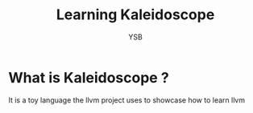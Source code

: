 #+title:     Learning Kaleidoscope
#+author:    YSB
#+email:     yuvibirdi27@gmail.com
#+OPTIONS: toc:2
#+LATEX_CLASS: article
#+LATEX_CLASS_OPTIONS: [10pt]
#+LATEX_HEADER: \usepackage[pdftex]{graphicx,color}
#+LATEX_HEADER: \usepackage{tikz, quiver, cancel}
#+LATEX_HEADER: \usepackage{amsmath,amsfonts,amsthm,amssymb,amscd,enumerate, url, anysize, hyperref, accents, slashed, mathtools, pgfplots}
#+LATEX_HEADER: \marginsize{1in}{1in}{1in}{1in}
#+LATEX_HEADER: \newcounter{commentCounter}
#+LATEX_HEADER: \setcounter{commentCounter}{1} 
#+LATEX_HEADER: \newcommand{\note}[1]{\par\noindent{\sffamily\textbf{\textcolor{orange}{Note \arabic{commentCounter}: #1}}}\par\stepcounter{commentCounter}}
#+LATEX_HEADER: \theoremstyle{plain}
#+LATEX_HEADER: \newtheorem{thm}{Theorem}[section]
#+LATEX_HEADER: \newtheorem{prop}[thm]{Proposition} #+LATEX_HEADER: \newtheorem{lemma}[thm]{Lemma}
#+LATEX_HEADER: \newtheorem{cor}[thm]{Corollary}
#+LATEX_HEADER: \theoremstyle{definition}
#+LATEX_HEADER: \newtheorem{defn}[thm]{Definition}
#+LATEX_HEADER: \newtheorem{ex}[thm]{Example}
#+LATEX_HEADER: \newtheorem{quest}[thm]{Question}
#+LATEX_HEADER: \theoremstyle{axiom}
#+LATEX_HEADER: \newtheorem{axiom}{Axiom}[section]
#+LATEX_HEADER: \newtheorem{ax}[axiom]{Axiom}
#+LATEX_HEADER: \newtheorem{as}[axiom]{Assumption}
#+LATEX_HEADER: \theoremstyle{remark}
#+LATEX_HEADER: \newtheorem{rmk}[thm]{Remark}
#+LATEX_HEADER: \renewcommand{\vec}[1]{\mathbf{#1}}
#+LATEX_HEADER: \newcommand{\dt}{\mathbin{\boldsymbol{\cdot}}}
#+LATEX_HEADER: \newcommand{\iso}{\cong}
#+LATEX_HEADER: \newcommand{\cross}{\mathbin{\times}}
#+LATEX_HEADER: \newcommand{\Dirac}[1]{\slashed{D}_{#1}}
#+LATEX_HEADER: \newcommand{\pp}{\mathbin{+ \! +}}
#+LATEX_HEADER: \newcommand{\mm}{\mathbin{- \! -}}
#+LATEX_HEADER: \newcommand{\dd}{\mathrm{d}}
#+LATEX_HEADER: \DeclareMathOperator\grad{grad}
#+LATEX_HEADER: \DeclareMathOperator\dive{div}
#+LATEX_HEADER: \DeclareMathOperator\Div{Div}
#+LATEX_HEADER: \DeclareMathOperator\curl{curl}
#+LATEX_HEADER: \DeclareMathOperator\vol{vol}
#+LATEX_HEADER: \DeclareMathOperator\Hol{Hol}
#+LATEX_HEADER: \DeclareMathOperator\adj{adj}
#+LATEX_HEADER: \DeclareMathOperator\tr{tr}
#+LATEX_HEADER: \DeclareMathOperator\inj{inj}
#+LATEX_HEADER: \DeclareMathOperator\pf{Pf}
#+LATEX_HEADER: \newcommand\tRc{\mathrm{Ric}}
#+LATEX_HEADER: \newcommand\tR{\mathrm{R}}
#+LATEX_HEADER: \newcommand{\tRm}{\mathrm{Rm}}
#+LATEX_HEADER: \DeclareMathOperator{\id}{id}
#+LATEX_HEADER: \DeclareMathOperator{\Id}{Id}
#+LATEX_HEADER: \DeclareMathOperator{\sgn}{sgn}
#+LATEX_HEADER: \DeclareMathOperator{\supp}{supp}
#+LATEX_HEADER: \DeclareMathOperator{\Hess}{Hess}

* What is Kaleidoscope ?
It is a toy language the llvm project uses to showcase how to learn llvm
*  


